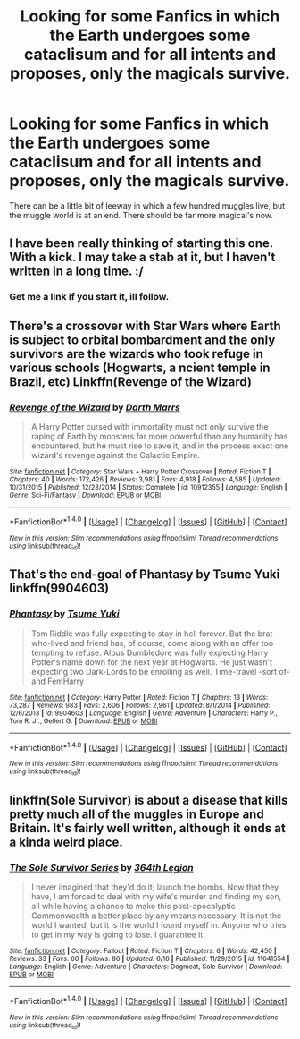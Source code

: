 #+TITLE: Looking for some Fanfics in which the Earth undergoes some cataclisum and for all intents and proposes, only the magicals survive.

* Looking for some Fanfics in which the Earth undergoes some cataclisum and for all intents and proposes, only the magicals survive.
:PROPERTIES:
:Author: Sefera17
:Score: 10
:DateUnix: 1481166285.0
:DateShort: 2016-Dec-08
:FlairText: Request
:END:
There can be a little bit of leeway in which a few hundred muggles live, but the muggle world is at an end. There should be far more magical's now.


** I have been really thinking of starting this one. With a kick. I may take a stab at it, but I haven't written in a long time. :/
:PROPERTIES:
:Score: 3
:DateUnix: 1481168790.0
:DateShort: 2016-Dec-08
:END:

*** Get me a link if you start it, ill follow.
:PROPERTIES:
:Author: Sefera17
:Score: 1
:DateUnix: 1481208362.0
:DateShort: 2016-Dec-08
:END:


** There's a crossover with Star Wars where Earth is subject to orbital bombardment and the only survivors are the wizards who took refuge in various schools (Hogwarts, a ncient temple in Brazil, etc) Linkffn(Revenge of the Wizard)
:PROPERTIES:
:Author: archangelceaser
:Score: 1
:DateUnix: 1481193101.0
:DateShort: 2016-Dec-08
:END:

*** [[http://www.fanfiction.net/s/10912355/1/][*/Revenge of the Wizard/*]] by [[https://www.fanfiction.net/u/1229909/Darth-Marrs][/Darth Marrs/]]

#+begin_quote
  A Harry Potter cursed with immortality must not only survive the raping of Earth by monsters far more powerful than any humanity has encountered, but he must rise to save it, and in the process exact one wizard's revenge against the Galactic Empire.
#+end_quote

^{/Site/: [[http://www.fanfiction.net/][fanfiction.net]] *|* /Category/: Star Wars + Harry Potter Crossover *|* /Rated/: Fiction T *|* /Chapters/: 40 *|* /Words/: 172,426 *|* /Reviews/: 3,981 *|* /Favs/: 4,918 *|* /Follows/: 4,585 *|* /Updated/: 10/31/2015 *|* /Published/: 12/23/2014 *|* /Status/: Complete *|* /id/: 10912355 *|* /Language/: English *|* /Genre/: Sci-Fi/Fantasy *|* /Download/: [[http://www.ff2ebook.com/old/ffn-bot/index.php?id=10912355&source=ff&filetype=epub][EPUB]] or [[http://www.ff2ebook.com/old/ffn-bot/index.php?id=10912355&source=ff&filetype=mobi][MOBI]]}

--------------

*FanfictionBot*^{1.4.0} *|* [[[https://github.com/tusing/reddit-ffn-bot/wiki/Usage][Usage]]] | [[[https://github.com/tusing/reddit-ffn-bot/wiki/Changelog][Changelog]]] | [[[https://github.com/tusing/reddit-ffn-bot/issues/][Issues]]] | [[[https://github.com/tusing/reddit-ffn-bot/][GitHub]]] | [[[https://www.reddit.com/message/compose?to=tusing][Contact]]]

^{/New in this version: Slim recommendations using/ ffnbot!slim! /Thread recommendations using/ linksub(thread_id)!}
:PROPERTIES:
:Author: FanfictionBot
:Score: 2
:DateUnix: 1481193121.0
:DateShort: 2016-Dec-08
:END:


** That's the end-goal of Phantasy by Tsume Yuki linkffn(9904603)
:PROPERTIES:
:Score: 1
:DateUnix: 1481210498.0
:DateShort: 2016-Dec-08
:END:

*** [[http://www.fanfiction.net/s/9904603/1/][*/Phantasy/*]] by [[https://www.fanfiction.net/u/2221413/Tsume-Yuki][/Tsume Yuki/]]

#+begin_quote
  Tom Riddle was fully expecting to stay in hell forever. But the brat-who-lived and friend has, of course, come along with an offer too tempting to refuse. Albus Dumbledore was fully expecting Harry Potter's name down for the next year at Hogwarts. He just wasn't expecting two Dark-Lords to be enrolling as well. Time-travel -sort of- and FemHarry
#+end_quote

^{/Site/: [[http://www.fanfiction.net/][fanfiction.net]] *|* /Category/: Harry Potter *|* /Rated/: Fiction T *|* /Chapters/: 13 *|* /Words/: 73,287 *|* /Reviews/: 983 *|* /Favs/: 2,606 *|* /Follows/: 2,961 *|* /Updated/: 8/1/2014 *|* /Published/: 12/6/2013 *|* /id/: 9904603 *|* /Language/: English *|* /Genre/: Adventure *|* /Characters/: Harry P., Tom R. Jr., Gellert G. *|* /Download/: [[http://www.ff2ebook.com/old/ffn-bot/index.php?id=9904603&source=ff&filetype=epub][EPUB]] or [[http://www.ff2ebook.com/old/ffn-bot/index.php?id=9904603&source=ff&filetype=mobi][MOBI]]}

--------------

*FanfictionBot*^{1.4.0} *|* [[[https://github.com/tusing/reddit-ffn-bot/wiki/Usage][Usage]]] | [[[https://github.com/tusing/reddit-ffn-bot/wiki/Changelog][Changelog]]] | [[[https://github.com/tusing/reddit-ffn-bot/issues/][Issues]]] | [[[https://github.com/tusing/reddit-ffn-bot/][GitHub]]] | [[[https://www.reddit.com/message/compose?to=tusing][Contact]]]

^{/New in this version: Slim recommendations using/ ffnbot!slim! /Thread recommendations using/ linksub(thread_id)!}
:PROPERTIES:
:Author: FanfictionBot
:Score: 2
:DateUnix: 1481210528.0
:DateShort: 2016-Dec-08
:END:


** linkffn(Sole Survivor) is about a disease that kills pretty much all of the muggles in Europe and Britain. It's fairly well written, although it ends at a kinda weird place.
:PROPERTIES:
:Author: elephantasmagoric
:Score: 1
:DateUnix: 1481250214.0
:DateShort: 2016-Dec-09
:END:

*** [[http://www.fanfiction.net/s/11641554/1/][*/The Sole Survivor Series/*]] by [[https://www.fanfiction.net/u/4748258/364th-Legion][/364th Legion/]]

#+begin_quote
  I never imagined that they'd do it; launch the bombs. Now that they have, I am forced to deal with my wife's murder and finding my son, all while having a chance to make this post-apocalyptic Commonwealth a better place by any means necessary. It is not the world I wanted, but it is the world I found myself in. Anyone who tries to get in my way is going to lose. I guarantee it.
#+end_quote

^{/Site/: [[http://www.fanfiction.net/][fanfiction.net]] *|* /Category/: Fallout *|* /Rated/: Fiction T *|* /Chapters/: 6 *|* /Words/: 42,450 *|* /Reviews/: 33 *|* /Favs/: 60 *|* /Follows/: 86 *|* /Updated/: 6/16 *|* /Published/: 11/29/2015 *|* /id/: 11641554 *|* /Language/: English *|* /Genre/: Adventure *|* /Characters/: Dogmeat, Sole Survivor *|* /Download/: [[http://www.ff2ebook.com/old/ffn-bot/index.php?id=11641554&source=ff&filetype=epub][EPUB]] or [[http://www.ff2ebook.com/old/ffn-bot/index.php?id=11641554&source=ff&filetype=mobi][MOBI]]}

--------------

*FanfictionBot*^{1.4.0} *|* [[[https://github.com/tusing/reddit-ffn-bot/wiki/Usage][Usage]]] | [[[https://github.com/tusing/reddit-ffn-bot/wiki/Changelog][Changelog]]] | [[[https://github.com/tusing/reddit-ffn-bot/issues/][Issues]]] | [[[https://github.com/tusing/reddit-ffn-bot/][GitHub]]] | [[[https://www.reddit.com/message/compose?to=tusing][Contact]]]

^{/New in this version: Slim recommendations using/ ffnbot!slim! /Thread recommendations using/ linksub(thread_id)!}
:PROPERTIES:
:Author: FanfictionBot
:Score: 1
:DateUnix: 1481250238.0
:DateShort: 2016-Dec-09
:END:
